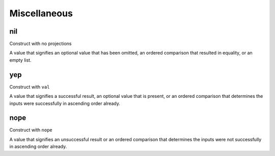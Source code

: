Miscellaneous
=============


.. _nil:

nil
---

Construct with no projections

A value that signifies an optional value that has been omitted, an ordered comparison that resulted in equality, or an empty list.


.. _yep:

yep
---

Construct with ``val``

A value that signifies a successful result, an optional value that is present, or an ordered comparison that determines the inputs were successfully in ascending order already.


.. _nope:

nope
----

Construct with ``nope``

A value that signifies an unsuccessful result or an ordered comparison that determines the inputs were not successfully in ascending order already.

